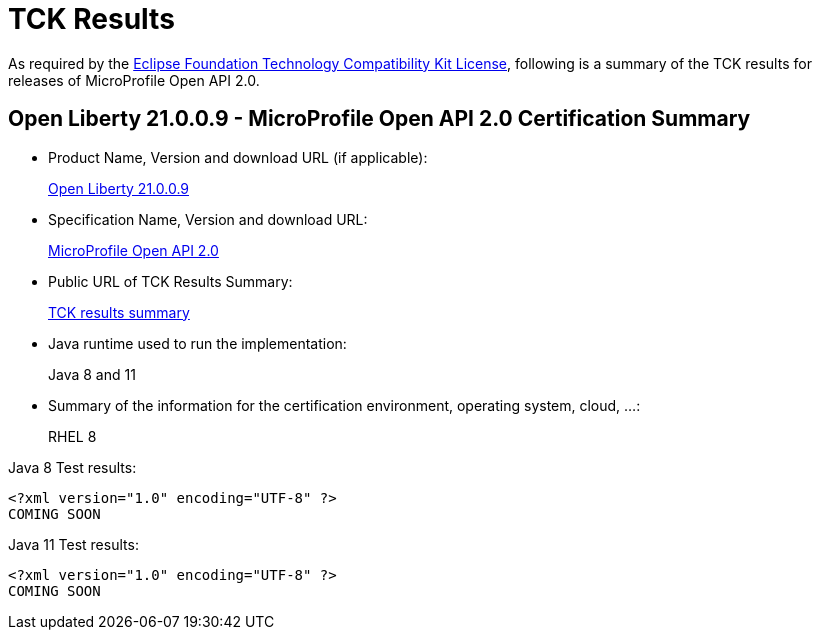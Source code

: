 :page-layout: certification
= TCK Results

As required by the https://www.eclipse.org/legal/tck.php[Eclipse Foundation Technology Compatibility Kit License], following is a summary of the TCK results for releases of MicroProfile Open API 2.0.

== Open Liberty 21.0.0.9 - MicroProfile Open API 2.0 Certification Summary

* Product Name, Version and download URL (if applicable):
+
https://repo1.maven.org/maven2/io/openliberty/openliberty-runtime/21.0.0.9/openliberty-runtime-21.0.0.9.zip[Open Liberty 21.0.0.9]

* Specification Name, Version and download URL:
+
link:https://download.eclipse.org/microprofile/microprofile-open-api-2.0/microprofile-openapi-spec-2.0.html[MicroProfile Open API 2.0]

* Public URL of TCK Results Summary:
+
link:21.0.0.9-TCKResults.html[TCK results summary]

* Java runtime used to run the implementation:
+
Java 8 and 11

* Summary of the information for the certification environment, operating system, cloud, ...:
+
RHEL 8

Java 8 Test results:

[source,xml]
----
<?xml version="1.0" encoding="UTF-8" ?>
COMING SOON
----

Java 11 Test results:

[source,xml]
----
<?xml version="1.0" encoding="UTF-8" ?>
COMING SOON
----